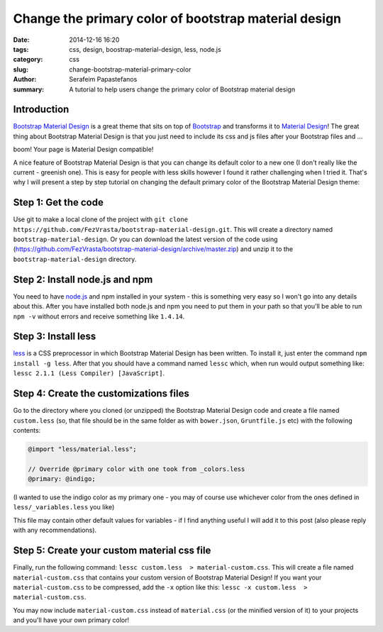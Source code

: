 Change the primary color of bootstrap material design
#####################################################

:date: 2014-12-16 16:20
:tags: css, design, boostrap-material-design, less, node.js
:category: css
:slug: change-bootstrap-material-primary-color
:author: Serafeim Papastefanos
:summary: A tutorial to help users change the primary color of Bootstrap material design


Introduction
------------

`Bootstrap Material Design`_ is a great theme that sits on top of `Bootstrap`_ and transforms it to
`Material Design`_! The great thing about Bootstrap Material Design is that you just need to include
its css and js files after your Bootstrap files and ...

boom! Your page is Material Design compatible!

.. image:: https://google.github.io/material-design-icons/action/svg/ic_thumb_up_24px.svg


A nice feature of Bootstrap Material Design is that you can change its default color to a new one (I
don't really like the current - greenish one). This is easy for people with less skills however I
found it rather challenging when I tried it. That's why I will present a step by step tutorial on
changing the default primary color of the Bootstrap Material Design theme:

Step 1: Get the code
--------------------

Use git to make a local clone of the project with ``git clone https://github.com/FezVrasta/bootstrap-material-design.git``. This will create a directory
named ``bootstrap-material-design``. Or you can download the latest version of the code using (https://github.com/FezVrasta/bootstrap-material-design/archive/master.zip)
and unzip it to the ``bootstrap-material-design`` directory.


Step 2: Install node.js and npm
-------------------------------

You need to have `node.js`_ and npm installed in your system - this is something very easy so I won't go into any details about this. After you have installed
both node.js and npm you need to put them in your path so that you'll be able to run ``npm -v`` without errors and receive something like ``1.4.14``.

Step 3: Install less
--------------------

less_ is a CSS preprocessor in which Bootstrap Material Design has been written. To install it, just enter the command ``npm install -g less``. After that
you should have a command named ``lessc`` which, when run would output something like: ``lessc 2.1.1 (Less Compiler) [JavaScript]``.


Step 4: Create the customizations files
---------------------------------------

Go to the directory where you cloned (or unzipped) the Bootstrap Material Design code and create a file named ``custom.less`` (so, that file should be
in the same folder as with ``bower.json``, ``Gruntfile.js`` etc) with the following contents:

.. code::

    @import "less/material.less";

    // Override @primary color with one took from _colors.less
    @primary: @indigo;

(I wanted to use the indigo color as my primary one - you may of course use whichever color from the ones defined in ``less/_variables.less`` you like)

This file may contain other default values for variables - if I find anything useful I will add it to this post (also please reply with any recommendations).

Step 5: Create your custom material css file
--------------------------------------------

Finally, run the following command: ``lessc custom.less  > material-custom.css``. This will create a file named ``material-custom.css`` that contains your
custom version of Bootstrap Material Design! If you want your ``material-custom.css`` to be compressed, add the ``-x`` option like this:  ``lessc -x custom.less  > material-custom.css``.

You may now include ``material-custom.css`` instead of ``material.css`` (or the minified version of it) to your projects and you'll have your own primary color! 


.. _`Bootstrap Material Design`: https://github.com/FezVrasta/bootstrap-material-design
.. _`Bootstrap`: http://getbootstrap.com/
.. _`Material Design`: http://www.google.com/design/spec/material-design/introduction.html
.. _`node.js`: http://nodejs.org/
.. _`less`: http://lesscss.org/
.. _bootswatch: https://bootswatch.com/
.. _`django-material`: https://github.com/viewflow/django-material